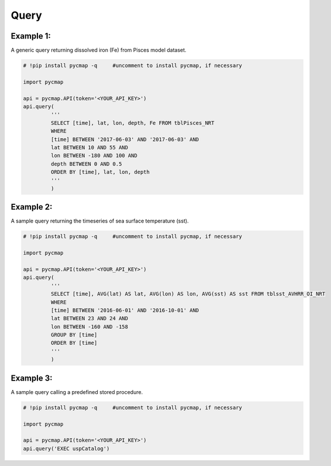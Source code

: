 .. _query:



Query
=====

.. _`Azure Data Studio`: https://docs.microsoft.com/en-us/sql/azure-data-studio/download?view=sql-server-ver15
.. _`Plotly Falcon`: https://plot.ly/free-sql-client-download/
.. _`CMAP database repository`: https://github.com/simonscmap/DB


.. image:: https://colab.research.google.com/assets/colab-badge.svg
   :target: https://colab.research.google.com/github/simonscmap/pycmap/blob/master/docs/Query.ipynb

.. image:: https://mybinder.org/badge_logo.svg
   :target: https://mybinder.org/v2/gh/simonscmap/pycmap/master?filepath=docs%2FQuery.ipynb


.. method:: query(query)



    ``This is an 'optional' page. If you are not planning and/or not interested in SQL coding, simply ignore this page please!``

    Simons CMAP datasets are hosted in a SQL database and pycmap package provides the user with a number of pre-developed methods to extract and retrieve subsets of the data. The rest of this documentation is dedicated to explore and explain these methods. In addition to the pre-developed methods, we intend to leave the database open to custom scan queries for interested users. This method takes a custom SQL query statement and returns the results in form of a Pandas dataframe. The full list of table names and variable names (fields) can be obtained using the
    :ref:`getcatalog` method. In fact, one may use this very method to retrieve the table and field names:
    ``query(‘EXEC uspCatalog’)``. A Dataset is stored in a table and each table field represents a variable. All data tables have the following fields:

    * [time] [date or datetime] NOT NULL,
    * [lat] [float] NOT NULL,
    * [lon] [float] NOT NULL,
    * [depth] [float] NOT NULL,

    .. note::



      Tables which represent a climatological dataset, such as 'tblDarwin_Nutrient_Climatology', will not have a 'time' field.
      Also, if a table represents a surface dataset, such as satellite products, there would be no 'depth' field. 'depth' is a positive number in meters;
      it is zero at the surface and increasing towards the ocean's floor. 'lat' and 'lon' are in degrees units, ranging from -90° to 90° and -180° to 180°, respectively.


      Please keep in mind that some of the datasets are massive in size (10s of TB), avoid queries without WHERE clause (``SELECT * FROM TABLENAME``).
      Always try to add some constraints on time, lat, lon, and depth fields (see the basic examples below).


      Moreover, the database hosts a wide range of predefined stored procedures and functions to streamline nearly all CMAP data services.
      For instance, retrieving the catalog information is achieved using a single call of this procedure: uspCatalog.
      These predefined procedures can be called using the pycmap package (see Example 3).
      Alternatively, one may use any SQL client to execute these procedures to retrieve and visualize data (examples: `Azure Data Studio`_, or `Plotly Falcon`_).
      Using the predefined procedures, all CMAP data services are centralized at the database layer which dramatically facilitates
      the process of developing apps with different programming languages (pycmap, web app, cmap4r, ...).
      Please note that you can improve the current procedures or add new procedures by contributing at the `CMAP database repository`_.
      Below is a selected list of stored procedures and functions, their arguments will be described in more detail subsequently:


        * uspCatalog
        * uspSpaceTime
        * uspTimeSeries
        * uspDepthProfile
        * uspSectionMap
        * uspCruises
        * uspCruiseByName
        * uspCruiseBounds
        * uspWeekly
        * uspMonthly
        * uspQuarterly
        * uspAnnual
        * uspMatch
        * udfDatasetReferences
        * udfMetaData_NoRef

    |

    :Parameters:
      **query: string**
        Generic scan SQL statement. A full list of tables can be found in the :ref:`Catalog`.

    :returns: Pandas dataframe.





Example 1:
----------


A generic query returning dissolved iron (Fe) from Pisces model dataset.

.. code-block:: python

  # !pip install pycmap -q     #uncomment to install pycmap, if necessary

  import pycmap

  api = pycmap.API(token='<YOUR_API_KEY>')
  api.query(
           '''
           SELECT [time], lat, lon, depth, Fe FROM tblPisces_NRT
           WHERE
           [time] BETWEEN '2017-06-03' AND '2017-06-03' AND
           lat BETWEEN 10 AND 55 AND
           lon BETWEEN -180 AND 100 AND
           depth BETWEEN 0 AND 0.5
           ORDER BY [time], lat, lon, depth
           '''
           )


Example 2:
----------

A sample query returning the timeseries of sea surface temperature (sst).

.. code-block:: python

  # !pip install pycmap -q     #uncomment to install pycmap, if necessary

  import pycmap

  api = pycmap.API(token='<YOUR_API_KEY>')
  api.query(
           '''
           SELECT [time], AVG(lat) AS lat, AVG(lon) AS lon, AVG(sst) AS sst FROM tblsst_AVHRR_OI_NRT
           WHERE
           [time] BETWEEN '2016-06-01' AND '2016-10-01' AND
           lat BETWEEN 23 AND 24 AND
           lon BETWEEN -160 AND -158
           GROUP BY [time]
           ORDER BY [time]
           '''
           )





Example 3:
----------

A sample query calling a predefined stored procedure.

.. code-block:: python


  # !pip install pycmap -q     #uncomment to install pycmap, if necessary

  import pycmap

  api = pycmap.API(token='<YOUR_API_KEY>')
  api.query('EXEC uspCatalog')
